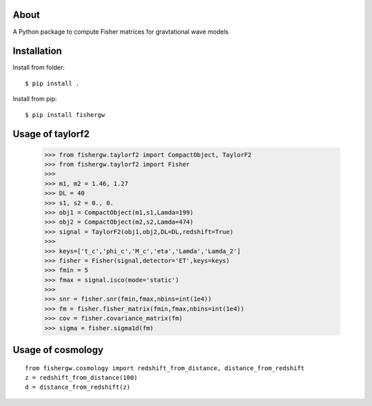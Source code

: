 About
-----
A Python package to compute Fisher matrices for gravtational wave models

Installation
------------
Install from folder::
    
   $ pip install .

Install from pip::

   $ pip install fishergw

Usage of taylorf2
-----------------
    >>> from fishergw.taylorf2 import CompactObject, TaylorF2
    >>> from fishergw.taylorf2 import Fisher
    >>>
    >>> m1, m2 = 1.46, 1.27
    >>> DL = 40
    >>> s1, s2 = 0., 0.
    >>> obj1 = CompactObject(m1,s1,Lamda=199)
    >>> obj2 = CompactObject(m2,s2,Lamda=474)
    >>> signal = TaylorF2(obj1,obj2,DL=DL,redshift=True)
    >>>
    >>> keys=['t_c','phi_c','M_c','eta','Lamda','Lamda_2']
    >>> fisher = Fisher(signal,detector='ET',keys=keys)
    >>> fmin = 5
    >>> fmax = signal.isco(mode='static')
    >>>
    >>> snr = fisher.snr(fmin,fmax,nbins=int(1e4))
    >>> fm = fisher.fisher_matrix(fmin,fmax,nbins=int(1e4))
    >>> cov = fisher.covariance_matrix(fm)
    >>> sigma = fisher.sigma1d(fm)

Usage of cosmology
------------------
::

    from fishergw.cosmology import redshift_from_distance, distance_from_redshift
    z = redshift_from_distance(100)
    d = distance_from_redshift(z)
